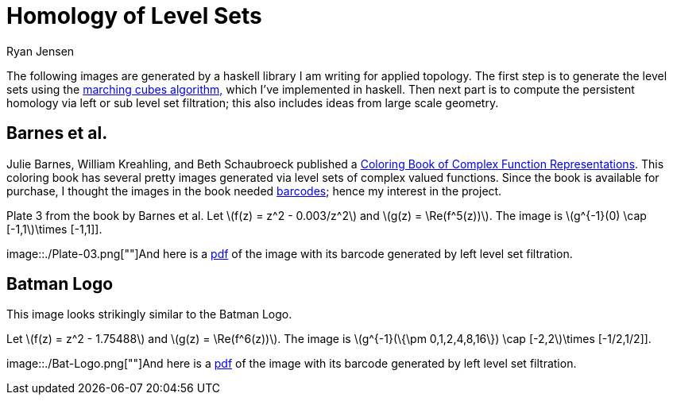 = Homology of Level Sets
Ryan Jensen

The following images are generated by a haskell library I am writing for applied topology. The first step is to generate the level sets using the https://en.wikipedia.org/wiki/Marching_cubes[marching cubes algorithm&#44;] which I've implemented in haskell. Then next part is to compute the persistent homology via left or sub level set filtration; this also includes ideas from large scale geometry.

== Barnes et al.

Julie Barnes, William Kreahling, and Beth Schaubroeck published a https://www.amazon.com/Coloring-Book-Complex-Function-Representations/dp/0883855917[Coloring Book of Complex Function Representations]. This coloring book has several pretty images generated via level sets of complex valued functions. Since the book is available for purchase, I thought the images in the book needed https://en.wikipedia.org/wiki/Persistent_homology[barcodes]; hence my interest in the project.

.Plate 3 from the book by Barnes et al. Let latexmath:[f(z) = z^2 - 0.003/z^2] and latexmath:[g(z) = \Re(f^5(z))]. The image is latexmath:[g^{-1}(0) \cap [-1,1]\times [-1,1]]. 
image::./Plate-03.png[""]And here is a link:Plate-03-with-barcode.pdf[pdf] of the image with its barcode generated by left level set filtration.

== Batman Logo

This image looks strikingly similar to the Batman Logo.

.Let latexmath:[f(z) = z^2 - 1.75488] and latexmath:[g(z) = \Re(f^6(z))]. The image is latexmath:[g^{-1}(\{\pm 0,1,2,4,8,16\}) \cap [-2,2]\times [-1/2,1/2]]. 
image::./Bat-Logo.png[""]And here is a link:Bat-Logo-with-barcode.pdf[pdf] of the image with its barcode generated by left level set filtration.
